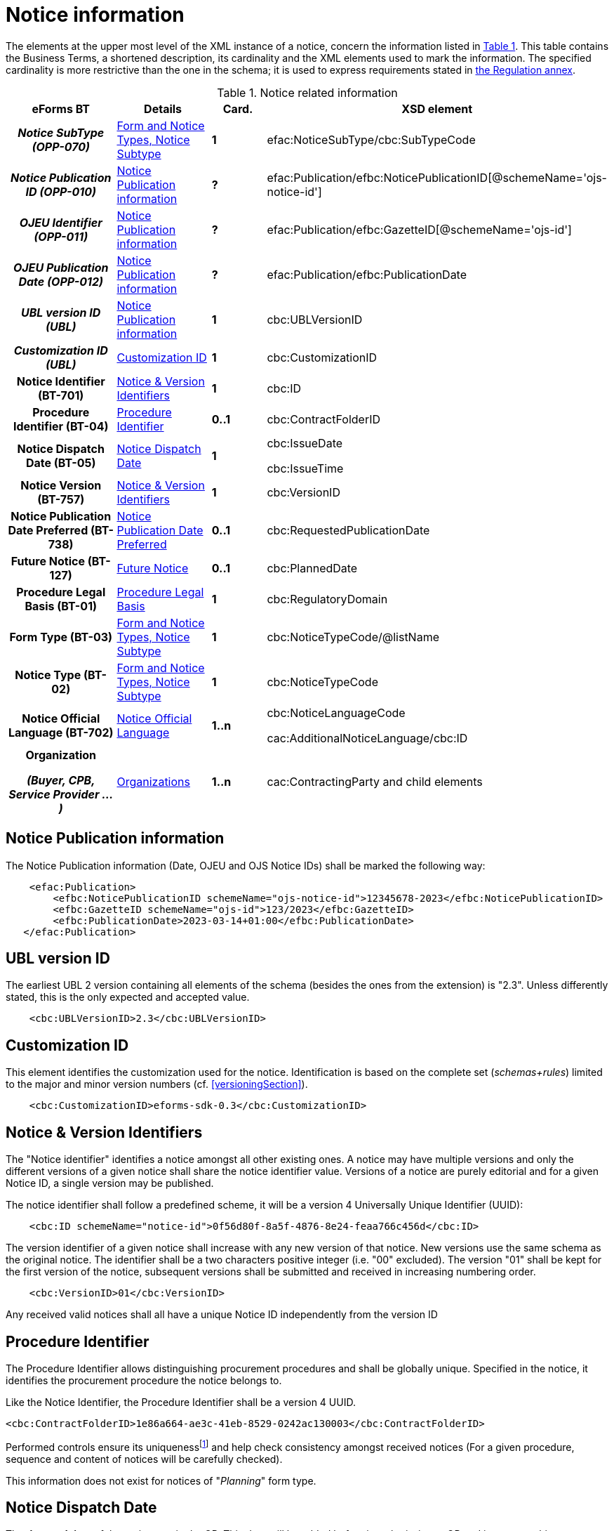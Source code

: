 :xrefstyle: short

= Notice information

The elements at the upper most level of the XML instance of a notice,
concern the information listed in <<noticeRelatedInformationTable>>. This table contains the
Business Terms, a shortened description, its cardinality and the XML
elements used to mark the information. The specified cardinality is
more restrictive than the one in the schema; it is used to express
requirements stated in https://ec.europa.eu/docsroom/documents/38172[the
Regulation annex].

[[noticeRelatedInformationTable]]
.Notice related information
[cols=".^25%h,^.^20%,^.^15%,.^40%",options="header",]
|===
^h|*eForms BT* h|*Details* h|*Card.* ^h|*XSD element*
h|_Notice SubType (OPP-070)_ a| xref:subtypeSection[xrefstyle=short] |*1*
|efac:NoticeSubType/cbc:SubTypeCode

|_Notice Publication ID (OPP-010)_ | xref:pubInfoSection[xrefstyle=short] |*?*
|efac:Publication/efbc:NoticePublicationID[@schemeName='ojs-notice-id']

|_OJEU Identifier (OPP-011)_ | xref:pubInfoSection[xrefstyle=short] |*?*
|efac:Publication/efbc:GazetteID[@schemeName='ojs-id']

|_OJEU Publication Date (OPP-012)_ | xref:pubInfoSection[xrefstyle=short] |*?*
|efac:Publication/efbc:PublicationDate

|_UBL version ID (UBL)_ | xref:pubInfoSection[xrefstyle=short] |*1* |cbc:UBLVersionID

|_Customization ID (UBL)_ | xref:customIDSection[xrefstyle=short] |*1* |cbc:CustomizationID

|Notice Identifier (BT-701) | xref:noticeIDSection[xrefstyle=short] |*1* |cbc:ID

|Procedure Identifier (BT-04) |xref:procedureIDSection[xrefstyle=short] |*0..1* |cbc:ContractFolderID

|Notice Dispatch Date (BT-05) |xref:dispatchDateSection[xrefstyle=short] |*1* a|
cbc:IssueDate

cbc:IssueTime

|Notice Version (BT-757) |xref:noticeIDSection[xrefstyle=short] |*1* |cbc:VersionID

|Notice Publication Date Preferred (BT-738) | xref:preferredDateSection[xrefstyle=short] |*0..1*
|cbc:RequestedPublicationDate

|Future Notice (BT-127) | xref:futureNoticeSection[xrefstyle=short] |*0..1* |cbc:PlannedDate

|Procedure Legal Basis (BT-01) | xref:legalBasisSection[xrefstyle=short] |*1* |cbc:RegulatoryDomain

|Form Type (BT-03) | xref:subtypeSection[xrefstyle=short] |*1* |cbc:NoticeTypeCode/@listName

|Notice Type (BT-02) | xref:subtypeSection[xrefstyle=short] |*1* |cbc:NoticeTypeCode

|Notice Official Language (BT-702) | xref:noticeLanguageSection[xrefstyle=short] |*1..n* a|
cbc:NoticeLanguageCode

cac:AdditionalNoticeLanguage/cbc:ID

|Organization

_(Buyer, CPB, Service Provider ...)_

|  xref:organizationsSection[xrefstyle=short] |*1..n* |cac:ContractingParty and child elements
|===

[[pubInfoSection]]
== Notice Publication information

The Notice Publication information (Date, OJEU and OJS Notice IDs) shall be marked the following way:

[source, xml]
----
    <efac:Publication>
        <efbc:NoticePublicationID schemeName="ojs-notice-id">12345678-2023</efbc:NoticePublicationID>
        <efbc:GazetteID schemeName="ojs-id">123/2023</efbc:GazetteID>
        <efbc:PublicationDate>2023-03-14+01:00</efbc:PublicationDate>
   </efac:Publication>
----

[[UBLversionSection]]
== UBL version ID

The earliest UBL 2 version containing all elements of the schema
(besides the ones from the extension) is "2.3". Unless differently
stated, this is the only expected and accepted value.

[source, xml]
----
    <cbc:UBLVersionID>2.3</cbc:UBLVersionID>
----

[[customIDSection]]
== Customization ID

This element identifies the customization used for the notice.
Identification is based on the complete set (_schemas+rules_) limited to
the major and minor version numbers (cf. <<versioningSection>>).

[source, xml]
----
    <cbc:CustomizationID>eforms-sdk-0.3</cbc:CustomizationID>
----

[[noticeIDSection]]
== Notice & Version Identifiers

The "Notice identifier" identifies a notice amongst all other existing
ones. A notice may have multiple versions and only the different
versions of a given notice shall share the notice identifier value.
Versions of a notice are purely editorial and for a given Notice ID, a
single version may be published.

The notice identifier shall follow a predefined scheme, it will be a
version 4 Universally Unique Identifier (UUID):

[source, xml]
----
    <cbc:ID schemeName="notice-id">0f56d80f-8a5f-4876-8e24-feaa766c456d</cbc:ID>
----

The version identifier of a given notice shall increase with any new
version of that notice. New versions use the same schema as the original
notice. The identifier shall be a two characters positive integer (i.e.
"00" excluded). The version "01" shall be kept for the first version of
the notice, subsequent versions shall be submitted and received in
increasing numbering order.

[source, xml]
----
    <cbc:VersionID>01</cbc:VersionID>
----

Any received valid notices shall all have a unique Notice ID
independently from the version ID

[[procedureIDSection]]
== Procedure Identifier

The Procedure Identifier allows distinguishing procurement procedures
and shall be globally unique. Specified in the notice, it identifies the
procurement procedure the notice belongs to.

Like the Notice Identifier, the Procedure Identifier shall be a version
4 UUID.

[source,xml]
----
<cbc:ContractFolderID>1e86a664-ae3c-41eb-8529-0242ac130003</cbc:ContractFolderID>
----

Performed controls ensure its uniquenessfootnote:[The first received notice within a given procedure shall either trigger the record of the corresponding procedure ID, or the generation of an error when this value is already used.] and
help check consistency amongst received notices (For a given procedure,
sequence and content of notices will be carefully checked).

This information does not exist for notices of "_Planning_" form type.

[[dispatchDateSection]]
== Notice Dispatch Date

The *+++date and time+++* of the notice receipt by OP. This date will be
added before its submission to OP and its trustworthiness evaluated
based on the actual receipt time and a range of acceptable variationsfootnote:[To be defined by Business].

Date and time shall be expressed locally with shift to Coordinated
Universal Time.

Values shall vary from 00:00:00.0000 to 24:00:00 excludedfootnote:[For disambiguity, the hour value "24" shall not be used.],
with as many decimals for the seconds as required.

A notice sent on November 26^th^, 2019 at 1:38:54 PM CET (i.e. UTC +1)
to OP shall be marked:

[source,xml]
----
<cbc:IssueDate>2019-11-26+01:00</cbc:IssueDate>
<cbc:IssueTime>13:38:54+01:00</cbc:IssueTime>
----

When referring to midnight (end of day for a given date), use 00:00:00
(start of the following day) instead and adjust the referenced day
(month, and year) accordingly.

For December 5^th^, 2020 at midnight CET, the markup shall look like:

[source,xml]
----
<cbc:IssueDate>2020-12-06+01:00</cbc:IssueDate>
<cbc:IssueTime>00:00:00+01:00</cbc:IssueTime>
----

Any date shall be specified with time zone. When a date is associated 
with a time, both must share the same shift to Coordinated Universal Time.

[[preferredDateSection]]
== Notice Publication Date Preferred

The "Notice Publication Date Preferred" is the date on which the buyer
wishes the notice to be published on the TED website. It can be used to
help the buyer respect the requirements that exist between publications
at national and European levels.

The publication request of a notice for March 15^th^, 2020 shall be
marked:

[source,xml]
----
<cbc:RequestedPublicationDate>2020-03-15+01:00</cbc:RequestedPublicationDate>
----

[[futureNoticeSection]]
== Future Notice

The "_cbc:PlannedDate_" element is used for planning notices (PIN only excluded)
to specify when the competition notice will be published. Mark-up should
be as follows:

[source,xml]
----
<cbc:PlannedDate>2020-03-15+01:00</cbc:PlannedDate>
----

[[legalBasisSection]]
== Procedure Legal Basis

The Procedure Legal Basis term refers to the EU regulatory domain that
applies to the procurement.

The value is the corresponding CELEX number (e.g. "_32014L0024_" for
Directive 2014/24). Only some values of the
https://op.europa.eu/web/eu-vocabularies/at-dataset/-/resource/dataset/legal-basis[dedicated
codelist] may be used in the context of the eProcurement. The "other"
value shall exclusively be used for below threshold notices. Further
needed Legal Basis may be specified as specified in <<crossBorderLawSection>>.

A notice for a procedure under Directive 2014/24 shall have its legal
basis information identified using:

[source,xml]
----
<cbc:RegulatoryDomain>32014L0024</cbc:RegulatoryDomain>
----

National and other local Legal Bases should be expressed as specified in
<<otherLegalBasisSection>>.

[[subtypeSection]] 
== Form and Notice Types, Notice Subtype

The information associated with these terms evolves with the procedure.
Existing codelists (i.e.
https://op.europa.eu/web/eu-vocabularies/at-dataset/-/resource/dataset/form-type[form-type],
https://op.europa.eu/web/eu-vocabularies/at-dataset/-/resource/dataset/notice-type[notice-type]
and the technical notice-subtype) specify acceptable values; these
values must also be consistent with each other (i.e. specified values
must comply with the situations as described in <<noticeTypesSubtypesTable>>).

The Notice SubType (OPP-070) shall be marked as follow:

[source,xml]
----
<efac:NoticeSubType>
    <cbc:SubTypeCode listName="notice-subtype">16</cbc:SubTypeCode>
</efac:NoticeSubType>
----

A notice of "Planning" form type and "PIN only" notice type shall have
this information marked the following way:

[source,xml]
----
<cbc:NoticeTypeCode listName="planning">pin-only</cbc:NoticeTypeCode>
----

[[noticeLanguageSection]]
== Notice Official Language

The "_Notice Official Language_" designates an _EU Official language_ in
which the notice is officially available.

Notice official languages shall be marked:

[source,xml]
----
<cbc:NoticeLanguageCode>ENG</cbc:NoticeLanguageCode>
<cac:AdditionalNoticeLanguage>
    <cbc:ID>DEU</cbc:ID>
</cac:AdditionalNoticeLanguage>
<cac:AdditionalNoticeLanguage>
    <cbc:ID>FRA</cbc:ID>
</cac:AdditionalNoticeLanguage>
----

Using:

* "_cbc:NoticeLanguageCode_" for a first official languagefootnote:[There is no specific order here and the approach is purely technical. Identification of the first linguistic version (i.e. code for NoticeLanguageCode) is based on the original version (i.e. first encoded text linguistic version) or the author's environment.], and

* "_cac:AdditionalNoticeLanguage_" for any additional official
language.

In the XML instance, the attribute "_languageID_" of a _text-type_
element, identifies, using a
https://op.europa.eu/web/eu-vocabularies/at-dataset/-/resource/dataset/language[language]
code, the language used for the text. The specification of the value for
this attribute is required for all text-type elements within a 
noticefootnote:[A few text-type elements (e.g. "_cbc:RegulatoryDomain_", 
"_cbc:Region_", "_cbc:LimitationDescription_") will use codes instead and for 
these the "_languageID_" attribute shall not be used. They will be presented later 
on.].

A "_Notice non-official language_" refers to any (EU) Official Language
not considered as authentic (i.e. for which only part of the notice text
exist). The whole list of such languages may be deduced from the
specified "_languageID_" attribute values and the marked-up notice
official languages.

Non-EU languages are not to be considered for publication at EU level
and should therefore not be referenced. Each text-type element should be
used once and only once for a given language.

For a given procurement procedure, the list of official languages shall
be the same for all notices.

[[organizationsSection]]
== Organizations

Organizations informations are grouped into a dedicated element in an
extension and referred to in the rest of the XML instance as explained
in <<partiesSection>> where details on information mark-up may be found.

The "_cac:ContractingParty_" element allows for encoding of the parties
involved in the procurement procedure, like "buyer" (including
description of their role in a joint procurement), or "service provider"
(e-Sender, Procurement service provider ...).
